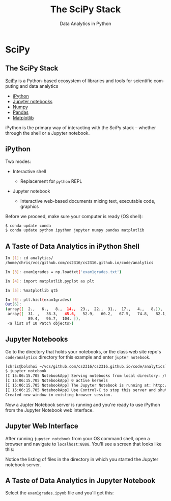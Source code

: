 #+TITLE: The SciPy Stack
#+AUTHOR: Data Analytics in Python
#+EMAIL:
#+DATE:
#+DESCRIPTION:
#+KEYWORDS:
#+LANGUAGE:  en
#+OPTIONS: H:2 toc:nil num:t
#+BEAMER_FRAME_LEVEL: 2
#+COLUMNS: %40ITEM %10BEAMER_env(Env) %9BEAMER_envargs(Env Args) %4BEAMER_col(Col) %10BEAMER_extra(Extra)
#+LaTeX_CLASS: beamer
#+LaTeX_CLASS_OPTIONS: [smaller]
#+LaTeX_HEADER: \usepackage{verbatim, multicol, tabularx,}
#+LaTeX_HEADER: \usepackage{amsmath,amsthm, amssymb, latexsym, listings, qtree}
#+LaTeX_HEADER: \lstset{frame=tb, aboveskip=1mm, belowskip=0mm, showstringspaces=false, columns=flexible, basicstyle={\scriptsize\ttfamily}, numbers=left, frame=single, breaklines=true, breakatwhitespace=true}
#+LaTeX_HEADER: \setbeamertemplate{footline}[frame number]
#+LaTeX_HEADER: \logo{\includegraphics[height=.75cm]{GeorgiaTechLogo-black-gold.png}}

* SciPy

** The SciPy Stack

[[https://www.scipy.org/][SciPy]] is a Python-based ecosystem of libraries and tools for scientific computing and data analytics

- [[http://ipython.org/][iPython]]
- [[http://jupyter.org/][Jupyter notebooks]]
- [[http://www.numpy.org/][Numpy]]
- [[http://pandas.pydata.org/][Pandas]]
- [[http://matplotlib.org/][Matplotlib]]

iPython is the primary way of interacting with the SciPy stack -- whether through the shell or a Jupyter notebook.

** iPython

Two modes:

- Interactive shell

  - Replacement for ~python~ REPL

- Jupyter notebook

  - Interactive web-based documents mixing text, executable code, graphics

Before we proceed, make sure your computer is ready (OS shell):

#+BEGIN_SRC sh
$ conda update conda
$ conda update python ipython jupyter numpy pandas matplotlib

#+END_SRC


** A Taste of Data Analytics in iPython Shell

#+BEGIN_SRC sh
In [1]: cd analytics/
/home/chris/vcs/github.com/cs2316/cs2316.github.io/code/analytics

In [3]: exam1grades = np.loadtxt('exam1grades.txt')

In [4]: import matplotlib.pyplot as plt

In [5]: %matplotlib qt5

In [6]: plt.hist(exam1grades)
Out[6]:
(array([  2.,   6.,   8.,  14.,  23.,  22.,  31.,  17.,   4.,   8.]),
 array([  31. ,   38.3,   45.6,   52.9,   60.2,   67.5,   74.8,   82.1,
          89.4,   96.7,  104. ]),
 <a list of 10 Patch objects>)
#+END_SRC

#+BEGIN_CENTER
#+ATTR_LATEX: :height 1.5in
[[file:../code/analytics/exam1grades.png]]
#+END_CENTER


** Jupyter Notebooks

Go to the directory that holds your notebooks, or the class web site repo's ~code/analytics~ directory for this example and enter ~jupter notebook~.

#+BEGIN_SRC sh
[chris@bolshoi ~/vcs/github.com/cs2316/cs2316.github.io/code/analytics]
$ jupyter notebook
[I 15:06:15.705 NotebookApp] Serving notebooks from local directory: /home/chris/vcs/github.com/cs2316/cs2316.github.io/code/analytics
[I 15:06:15.705 NotebookApp] 0 active kernels
[I 15:06:15.705 NotebookApp] The Jupyter Notebook is running at: http://localhost:8888/
[I 15:06:15.705 NotebookApp] Use Control-C to stop this server and shut down all kernels (twice to skip confirmation).
Created new window in existing browser session.
#+END_SRC

Now a Jupter Notebook server is running and you're ready to use iPython from the Jupyter Notebook web interface.

** Jupyter Web Interface

After running ~jupyter notebook~ from your OS command shell, open a browser and navigate to ~localhost:8888~. You'll see a screen that looks like this:

#+BEGIN_CENTER
#+ATTR_LATEX: :height 2in
[[file:jupyter-notebook-home.png]]
#+END_CENTER

Notice the listing of files in the directory in which you started the Jupyter notebook server.

** A Taste of Data Analytics in Jupyter Notebook

Select the ~exam1grades.ipynb~ file and you'll get this:

#+BEGIN_CENTER
#+ATTR_LATEX: :height 3in
[[file:jupyter-notebook-exam1grades.png]]
#+END_CENTER

